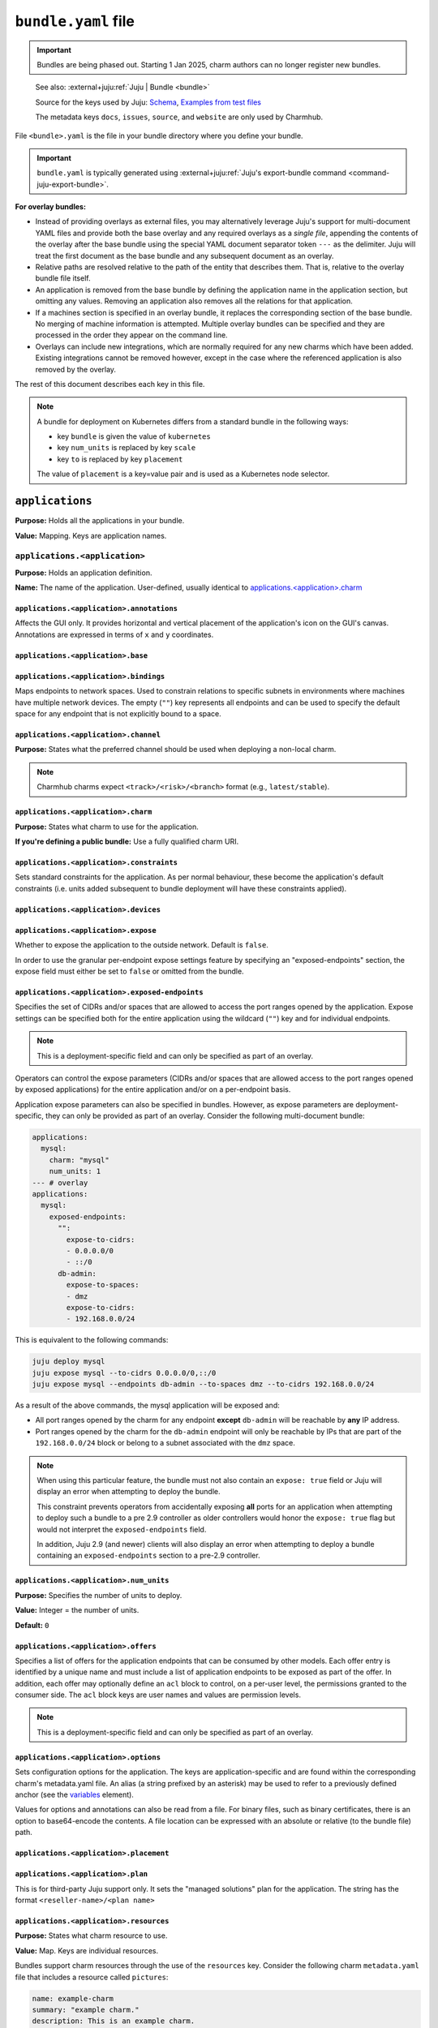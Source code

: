 .. _bundle-yaml-file:

``bundle.yaml`` file
====================

.. important::

    Bundles are being phased out. Starting 1 Jan 2025, charm authors can no longer
    register new bundles.

..

    See also: :external+juju:ref:`Juju | Bundle <bundle>`

    Source for the keys used by Juju:
    `Schema <https://github.com/juju/charm/blob/v12/bundledata.go>`_,
    `Examples from test files
    <https://github.com/juju/charm/blob/v12/bundledata_test.go>`_

    The metadata keys ``docs``, ``issues``, ``source``, and ``website`` are
    only used by Charmhub.

File ``<bundle>.yaml`` is the file in your bundle directory where you define
your bundle.

.. important::

    ``bundle.yaml`` is typically generated using
    :external+juju:ref:`Juju's export-bundle command <command-juju-export-bundle>`.

**For overlay bundles:**

- Instead of providing overlays as external files, you may alternatively leverage
  Juju's support for multi-document YAML files and provide both the base overlay
  and any required overlays as a *single file*, appending the contents of the
  overlay after the base bundle using the special YAML document separator token
  ``---`` as the delimiter. Juju will treat the first document as the base bundle
  and any subsequent document as an overlay.


  .. collapse:: Example base and overlay in the same file

      .. code-block:: yaml

          applications:
            mysql:
              charm: "mysql"
              num_units: 1
              to: ["lxd:wordpress/0"]
          --- # This is part of overlay 1
          applications:
            mysql:
              num_units: 1
          --- # This is part of overlay 2
          applications:
            mysql:
              trust: true

- Relative paths are resolved relative to the path of the entity that describes them.
  That is, relative to the overlay bundle file itself.
- An application is removed from the base bundle by defining the application name
  in the application section, but omitting any values. Removing an application also
  removes all the relations for that application.
- If a machines section is specified in an overlay bundle, it replaces the
  corresponding section of the base bundle. No merging of machine information is
  attempted. Multiple overlay bundles can be specified and they are processed in
  the order they appear on the command line.
- Overlays can include new integrations, which are normally required for any new
  charms which have been added. Existing integrations cannot be removed however,
  except in the case where the referenced application is also removed by the overlay.

.. collapse:: Example bundle file for Kubernetes

    .. code-block:: yaml

        bundle: kubernetes
        applications:
          postgresql:
            charm: postgresql-k8s
            scale: 3
            constraints: mem=1G
            storage:
              database: postgresql-pv,20M
          mattermost:
            charm: mattermost-k8s
            placement: foo=bar
            scale: 1
        relations:
          - - postgresql:db
            - mattermost:db

.. collapse:: Example bundle file for machines

    A bundle for deployment on machines, for example, the `kubernetes-core <https://jaas.ai/kubernetes-core/>`_ bundle, looks as follows:

    .. code-block:: yaml

        description: A highly-available, production-grade Kubernetes cluster.
        issues: https://bugs.launchpad.net/charmed-kubernetes-bundles
        series: jammy
        source: https://github.com/charmed-kubernetes/bundle
        website: https://ubuntu.com/kubernetes/charmed-k8s
        name: charmed-kubernetes
        applications:
          calico:
            annotations:
              gui-x: '475'
              gui-y: '605'
            channel: 1.26/stable
            charm: calico
            options:
              vxlan: Always
          containerd:
            annotations:
              gui-x: '475'
              gui-y: '800'
            channel: 1.26/stable
            charm: containerd
          easyrsa:
            annotations:
              gui-x: '90'
              gui-y: '420'
            channel: 1.26/stable
            charm: easyrsa
            constraints: cores=1 mem=4G root-disk=16G
            num_units: 1
          etcd:
            annotations:
              gui-x: '800'
              gui-y: '420'
            channel: 1.26/stable
            charm: etcd
            constraints: cores=2 mem=8G root-disk=16G
            num_units: 3
            options:
              channel: 3.4/stable
          kubeapi-load-balancer:
            annotations:
              gui-x: '450'
              gui-y: '250'
            channel: 1.26/stable
            charm: kubeapi-load-balancer
            constraints: cores=1 mem=4G root-disk=16G
            expose: true
            num_units: 1
          kubernetes-control-plane:
            annotations:
              gui-x: '800'
              gui-y: '850'
            channel: 1.26/stable
            charm: kubernetes-control-plane
            constraints: cores=2 mem=8G root-disk=16G
            num_units: 2
            options:
              channel: 1.26/stable
          kubernetes-worker:
            annotations:
              gui-x: '90'
              gui-y: '850'
            channel: 1.26/stable
            charm: kubernetes-worker
            constraints: cores=2 mem=8G root-disk=16G
            expose: true
            num_units: 3
            options:
              channel: 1.26/stable
        relations:
        - - kubernetes-control-plane:loadbalancer-external
          - kubeapi-load-balancer:lb-consumers
        - - kubernetes-control-plane:loadbalancer-internal
          - kubeapi-load-balancer:lb-consumers
        - - kubernetes-control-plane:kube-control
          - kubernetes-worker:kube-control
        - - kubernetes-control-plane:certificates
          - easyrsa:client
        - - etcd:certificates
          - easyrsa:client
        - - kubernetes-control-plane:etcd
          - etcd:db
        - - kubernetes-worker:certificates
          - easyrsa:client
        - - kubeapi-load-balancer:certificates
          - easyrsa:client
        - - calico:etcd
          - etcd:db
        - - calico:cni
          - kubernetes-control-plane:cni
        - - calico:cni
          - kubernetes-worker:cni
        - - containerd:containerd
          - kubernetes-worker:container-runtime
        - - containerd:containerd
          - kubernetes-control-plane:container-runtime


The rest of this document describes each key in this file.

.. note::

    A bundle for deployment on Kubernetes differs from a standard bundle in the
    following ways:

    - key ``bundle`` is given the value of ``kubernetes``
    - key ``num_units`` is replaced by key ``scale``
    - key ``to`` is replaced by key ``placement``

    The value of ``placement`` is a key=value pair and is used as a Kubernetes
    node selector.


``applications``
----------------

**Purpose:** Holds all the applications in your bundle.

**Value:** Mapping. Keys are application names.


``applications.<application>``
~~~~~~~~~~~~~~~~~~~~~~~~~~~~~~

**Purpose:** Holds an application definition.

**Name:** The name of the application. User-defined, usually identical to
`applications.<application>.charm`_


``applications.<application>.annotations``
^^^^^^^^^^^^^^^^^^^^^^^^^^^^^^^^^^^^^^^^^^

Affects the GUI only. It provides horizontal and vertical placement of the
application's icon on the GUI's canvas. Annotations are expressed in terms of ``x``
and ``y`` coordinates.

.. collapse:: Example

    .. code-block:: yaml

        annotations:
          gui-x: 450
          gui-y: 550


``applications.<application>.base``
^^^^^^^^^^^^^^^^^^^^^^^^^^^^^^^^^^^

.. Missing content?


``applications.<application>.bindings``
^^^^^^^^^^^^^^^^^^^^^^^^^^^^^^^^^^^^^^^

Maps endpoints to network spaces. Used to constrain relations to specific subnets in
environments where machines have multiple network devices. The empty (``""``) key
represents all endpoints and can be used to specify the default space for any endpoint
that is not explicitly bound to a space.

.. collapse:: Example

    .. code-block:: yaml

        bindings:
          "": alpha
          kube-api-endpoint: internal
          loadbalancer: dmz


``applications.<application>.channel``
^^^^^^^^^^^^^^^^^^^^^^^^^^^^^^^^^^^^^^

**Purpose:** States what the preferred channel should be used when deploying a
non-local charm.

.. note::

    Charmhub charms expect ``<track>/<risk>/<branch>`` format (e.g.,
    ``latest/stable``).

.. collapse:: Example

    .. code-block:: yaml

        channel: latest/edge


``applications.<application>.charm``
^^^^^^^^^^^^^^^^^^^^^^^^^^^^^^^^^^^^

**Purpose:** States what charm to use for the application.

**If you're defining a public bundle:** Use a fully qualified charm URI.

.. collapse:: Example

    .. code-block:: yaml

        charm: containers-easyrsa


``applications.<application>.constraints``
^^^^^^^^^^^^^^^^^^^^^^^^^^^^^^^^^^^^^^^^^^

Sets standard constraints for the application. As per normal behaviour, these become
the application's default constraints (i.e. units added subsequent to bundle
deployment will have these constraints applied).

.. collapse:: Examples

    .. code-block:: yaml

        constraints: root-disk=8G

    .. code-block:: yaml

        constraints: cores=4 mem=4G root-disk=16G

    .. code-block:: yaml

        constraints: zones=us-east-1a

    .. code-block:: yaml

        constraints: "arch=amd64 mem=4G cores=4"


``applications.<application>.devices``
^^^^^^^^^^^^^^^^^^^^^^^^^^^^^^^^^^^^^^

.. Missing content?


``applications.<application>.expose``
^^^^^^^^^^^^^^^^^^^^^^^^^^^^^^^^^^^^^

Whether to expose the application to the outside network. Default is ``false``.

In order to use the granular per-endpoint expose settings feature by specifying an
"exposed-endpoints" section, the expose field must either be set to ``false`` or
omitted from the bundle.

.. collapse:: Example

    .. code-block:: yaml

        expose: true


``applications.<application>.exposed-endpoints``
^^^^^^^^^^^^^^^^^^^^^^^^^^^^^^^^^^^^^^^^^^^^^^^^

Specifies the set of CIDRs and/or spaces that are allowed to access the port ranges
opened by the application. Expose settings can be specified both for the entire
application using the wildcard (``""``) key and for individual endpoints.

.. note::

    This is a deployment-specific field and can only be specified as part of an overlay.

Operators can control the expose parameters (CIDRs and/or spaces that are allowed
access to the port ranges opened by exposed applications) for the entire application
and/or on a per-endpoint basis.

Application expose parameters can also be specified in bundles. However, as expose
parameters are deployment-specific, they can only be provided as part of an overlay.
Consider the following multi-document bundle:

.. code-block:: yaml

    applications:
      mysql:
        charm: "mysql"
        num_units: 1
    --- # overlay
    applications:
      mysql:
        exposed-endpoints:
          "":
            expose-to-cidrs:
            - 0.0.0.0/0
            - ::/0
          db-admin:
            expose-to-spaces:
            - dmz
            expose-to-cidrs:
            - 192.168.0.0/24

This is equivalent to the following commands:

.. code-block:: bash

    juju deploy mysql
    juju expose mysql --to-cidrs 0.0.0.0/0,::/0
    juju expose mysql --endpoints db-admin --to-spaces dmz --to-cidrs 192.168.0.0/24

As a result of the above commands, the mysql application will be exposed and:

- All port ranges opened by the charm for any endpoint **except** ``db-admin`` will be
  reachable by **any** IP address.
- Port ranges opened by the charm for the ``db-admin`` endpoint will only be reachable
  by IPs that are part of the ``192.168.0.0/24`` block or belong to a subnet associated
  with the ``dmz`` space.

.. note::

    When using this particular feature, the bundle must not also contain an
    ``expose: true`` field or Juju will display an error when attempting to deploy the
    bundle.

    This constraint prevents operators from accidentally exposing **all** ports for an
    application when attempting to deploy such a bundle to a pre 2.9 controller as older
    controllers would honor the ``expose: true`` flag but would not interpret the
    ``exposed-endpoints`` field.

    In addition, Juju 2.9 (and newer) clients will also display an error when
    attempting to deploy a bundle containing an ``exposed-endpoints`` section to a
    pre-2.9 controller.


``applications.<application>.num_units``
^^^^^^^^^^^^^^^^^^^^^^^^^^^^^^^^^^^^^^^^

**Purpose:** Specifies the number of units to deploy.

**Value:** Integer = the number of units.

**Default:** ``0``

.. collapse:: Example

    .. code-block:: yaml

        num_units: 2


``applications.<application>.offers``
^^^^^^^^^^^^^^^^^^^^^^^^^^^^^^^^^^^^^

Specifies a list of offers for the application endpoints that can be consumed by other
models. Each offer entry is identified by a unique name and must include a list of
application endpoints to be exposed as part of the offer. In addition, each offer may
optionally define an ``acl`` block to control, on a per-user level, the permissions
granted to the consumer side. The ``acl`` block keys are user names and values are
permission levels.

.. note::

    This is a deployment-specific field and can only be specified as part of an overlay.

.. collapse:: Example

    .. code-block:: yaml

        offers:
          my-offer:
            endpoints:
            - apache-website
            acl:
              admin: admin
              user1: read


``applications.<application>.options``
^^^^^^^^^^^^^^^^^^^^^^^^^^^^^^^^^^^^^^

Sets configuration options for the application. The keys are application-specific and
are found within the corresponding charm's metadata.yaml file. An alias (a string
prefixed by an asterisk) may be used to refer to a previously defined anchor (see the
`variables`_ element).

.. collapse:: Example

    .. code-block:: yaml

        options:
          osd-devices: /dev/sdb
          worker-multiplier: *worker-multiplier

Values for options and annotations can also be read from a file. For binary files,
such as binary certificates, there is an option to base64-encode the contents. A file
location can be expressed with an absolute or relative (to the bundle file) path.

.. collapse:: Example

    .. code-block:: yaml

        applications:
          my-app:
            charm: some-charm
            options:
              config: include-file://my-config.yaml
              cert: include-base64://my-cert.crt


``applications.<application>.placement``
^^^^^^^^^^^^^^^^^^^^^^^^^^^^^^^^^^^^^^^^

.. Missing content?


``applications.<application>.plan``
^^^^^^^^^^^^^^^^^^^^^^^^^^^^^^^^^^^

This is for third-party Juju support only. It sets the "managed solutions" plan for
the application. The string has the format ``<reseller-name>/<plan name>``

.. collapse:: Example

    .. code-block:: yaml

        plan: acme-support/default


``applications.<application>.resources``
^^^^^^^^^^^^^^^^^^^^^^^^^^^^^^^^^^^^^^^^

**Purpose:** States what charm resource to use.

**Value:** Map. Keys are individual resources.

Bundles support charm resources through the use of the ``resources`` key.
Consider the following charm ``metadata.yaml`` file that includes a
resource called ``pictures``:

.. code-block:: yaml

    name: example-charm
    summary: "example charm."
    description: This is an example charm.
    resources:
      pictures:
        type: file
        filename: pictures.zip
        description: "This charm needs pictures.zip to operate"

It might be desirable to use a specific resource revision in a bundle:

.. code-block:: yaml

    applications:
      example-charm:
        charm: "example-charm"
        series: trusty
        resources:
          pictures: 1

So here we specify a revision of ``1`` from Charmhub.

The ``resources`` key can also specify a local path to a resource instead:

.. code-block:: yaml

    applications:
      example-charm:
        charm: "example-charm"
        series: trusty
        resources:
          pictures: "./pictures.zip"

Local resources can be useful in network restricted environments where the controller
is unable to contact Charmhub.


``applications.<application>.resources.<resource>``
^^^^^^^^^^^^^^^^^^^^^^^^^^^^^^^^^^^^^^^^^^^^^^^^^^^

**Purpose:** Defines individual resources.

**Name:** Application specific. Cf. the charm's ``metadata.yaml``.

**Value:**  Integer (the resource revision stored in the Charmhub) or String (absolute
or relative file path to local resource).

.. collapse:: Examples

    .. code-block:: yaml

        easyrsa: 5

    .. code-block:: yaml

        easyrsa: ./relative/path/to/file


``applications.<application>.revision``
^^^^^^^^^^^^^^^^^^^^^^^^^^^^^^^^^^^^^^^

**Purpose:** States the revision of the charm should be used when deploying a non-local
charm. Use requires a channel to be specified, indicating  which channel should be used
when refreshing the charm.

.. collapse:: Example

    .. code-block:: yaml

        revision: 8


``applications.<application>.scale``
^^^^^^^^^^^^^^^^^^^^^^^^^^^^^^^^^^^^

.. Missing content?


``applications.<application>.series``
^^^^^^^^^^^^^^^^^^^^^^^^^^^^^^^^^^^^^

.. Missing content?


``applications.<application>.storage``
^^^^^^^^^^^^^^^^^^^^^^^^^^^^^^^^^^^^^^

Sets storage constraints for the application. There are three such constraints:
``pool``, ``size`` and ``count``. The key (label) is application-specific and is
found within the corresponding charm's :ref:`metadata-yaml-file` file. A value string
is one that would be used in the argument to the ``--storage`` option for the
``deploy`` command.

.. collapse:: Example

    .. code-block:: yaml

        storage:
          database: ebs,10G,1


``applications.<application>.to``
^^^^^^^^^^^^^^^^^^^^^^^^^^^^^^^^^

Dictates the placement (destination) of the deployed units in terms of machines,
applications, units, and containers that are defined elsewhere in the bundle. The
number of destinations cannot be greater than the number of requested units
(see `applications.<application>.num_units`_ above). Zones are not supported;
see `applications.<application>.constraints`_ instead. The value types are given
below.

**Values:**

``new``: Unit is placed on a new machine. This is the default value type. This type
also gets used if the number of destinations is less than than ``num_units``.

``<machine>``: Unit is placed on an existing machine denoted by its (unquoted) ID.

.. collapse:: Example:

    .. code-block:: yaml

        to: 3, new

``<unit>``: Unit is placed on the same machine as the specified unit. Doing so must
not create a loop in the placement logic. The specified unit must be for an
application that is different from the one being placed.

.. collapse:: Example

    .. code-block:: yaml

        to: ["django/0", "django/1", "django/2"]

``<application>``: The application's existing units are iterated over in ascending
order, with each one being assigned as the destination for a unit to be placed. New
machines are used when ``num_units`` is greater than the number of available units.
The same results can be obtained by stating the units explicitly with the ``unit``
type above.

.. collapse:: Example

    .. code-block:: yaml

        to: ["django"]

``<container-type>:new``: Unit is placed inside a container on a new machine. The
value for ``<container-type>`` can be either ``lxd`` or ``kvm``. A new machine is the
default and does not require stating, so ``["lxd:new"]`` is equivalent to just
``["lxd"]``.

.. collapse:: Example

    .. code-block:: yaml

        to: ["lxd"]

``<container-type>:<machine>``: Unit is placed inside a new container on an existing
machine.

.. collapse:: Example

    .. code-block:: yaml

        to: ["lxd:2", "lxd:3"]

``<container-type>:<unit>``: Unit is placed inside a container on the machine that
hosts the specified unit. If the specified unit itself resides within a container,
then the resulting container becomes a peer (sibling) of the other (i.e. containers
are not nested).

.. collapse:: Example

    .. code-block:: yaml

        to: ["lxd:nova-compute/2", "lxd:glance/3"]


``applications.<application>.trust``
^^^^^^^^^^^^^^^^^^^^^^^^^^^^^^^^^^^^

.. Missing content?


``bundle``
----------

If set to ``kubernetes``, indicates a Kubernetes bundle.


``default-base``
----------------

The default base for deploying charms that can be deployed on multiple bases.


``description``
---------------

**Status:** Optional, but recommended.

**Purpose:** Sets the bundle description visible on Charmhub.

**Type:** String

.. collapse:: Examples

    .. code-block:: yaml

        description: This is a test bundle.

    .. code-block:: yaml

        description: |
          This description is long and has multiple lines. Use the vertical bar as
          shown in this example.


``docs``
--------

**Status:** Optional, but recommended.

**Purpose:** A link to a documentation cover page.


``issues``
----------

**Status:** Optional

**Purpose:** A string (or a list of strings) containing a link (or links) to the
bundle's bug tracker.

.. collapse:: Examples

    .. code-block:: yaml

        issues: https://bugs.launchpad.net/my-bundle

    .. code-block:: yaml

        issues:
          - https://bugs.launchpad.net/my-bundle
          - https://github.com/octocat/my-bundle/issues


``machines``
------------

Provides machines that have been targeted by `applications.<application>.to`_. A
machine is denoted by that same machine ID, and must be quoted. Keys for
``constraints``, ``annotations`` and ``series`` can optionally be added to each
machine. Containers are not valid machines in this context.

.. collapse:: Example

    .. code-block:: yaml

        machines:
          "1":
          "2":
            series: bionic
            constraints: cores=2 mem=2G
          "3":
            constraints: cores=3 root-disk=1T


``name``
--------

**Status:** Optional. Only used by Charmhub.

**Type:** String with the same limitations as a
:ref:`charm name <charmcraft-yaml-key-name>`.


``relations``
-------------

States the relations to add between applications. Each relation consists of a pair
of lines, where one line begins with two dashes and the other begins with a single
dash. Each side of a relation (each line) has the format ``<application>:<endpoint>``,
where ``application`` must also be represented under `applications`_. Including the
endpoint is not strictly necessary as it might be determined automatically. However,
it is best practice to do so.

.. collapse:: Example

    .. code-block:: yaml

        relations:
        - - kubernetes-master:kube-api-endpoint
          - kubeapi-load-balancer:apiserver
        - - kubernetes-master:loadbalancer
          - kubeapi-load-balancer:loadbalancer


``saas``
--------

Specifies a set of offers (from the local or a remote controller) to consume when the
bundle is deployed. Each entry in the list is identified via a unique name and a URL
to the offered service. Offer URLs have the following format:

.. code-block::

    [<controller name>:][<model owner>/]<model name>.<application name>

If the controller name is omitted, Juju will use the currently active controller.
Similarly, if the model owner is omitted, Juju will use the user that is currently
logged in to the controller providing the offer.

.. collapse:: Example

    .. code-block:: yaml

        saas:
          svc1:
            url: localoffer.svc1
          svc2:
            url: admin/localoffer.svc2
          svc3:
            url: othercontroller:admin/offer.svc3


``series``
----------

Sets the default series for all applications in the bundle. This also affects machines
devoid of applications. See 'Charm series' above for how a final series is determined.

What series a charm will use can be influenced in several ways. Some of these are set
within the bundle file while some are not. When using bundles, the series is determined
using rules of precedence (most preferred to least):

- the series stated for a machine that an application unit has been assigned to (see
  `machines`_)
- the series stated for an application (see ``series`` under the `<application name>`_
  element)
- the series given by the top level ``series`` element
- the top-most series specified in a charm's ``metadata.yaml`` file
- the most recent LTS release

.. collapse:: Example

    .. code-block:: yaml

        series: noble


``source``
----------

**Status:** Optional

**Purpose:** A string or list of strings containing a link (or links) to the
bundle source code.


``tags``
--------

Sets descriptive tags. A tag is used for organisational purposes in the Charm Store.

.. collapse:: Examples

    .. code-block:: yaml

        tags: [monitoring]

    .. code-block:: yaml

        tags: [database, utility]


``type``
--------

.. Missing content?


``variables``
-------------

Includes the optional definition of variables using anchors. Corresponding values are
later manifested with the use of aliases. An anchor is a string prefixed with an
ampersand (&) whereas an alias is the same string prefixed by an asterisk (*).
The alias will typically be used to specify a value for an application option
(see element ``options``).

.. collapse:: Example

    .. code-block:: yaml

        variables:
          data-port:           &data-port            br-ex:eno2
          worker-multiplier:   &worker-multiplier    0.25


``website``
-----------

**Status:** Optional

**Structure:** A string (or a list of strings) containing a link (or links) to
project websites. In general this is likely to be the upstream project website or the
formal website for the charmed bundle.
